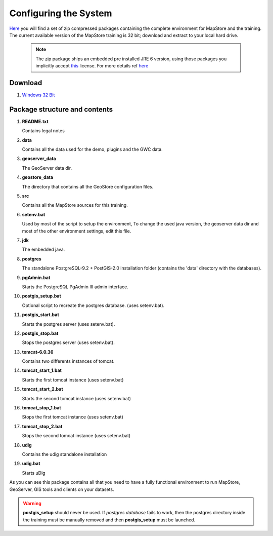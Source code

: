 .. module:: cippak.system_config
   :synopsis: Learn how to configure the system.

.. cippak.system_config:


Configuring the System
++++++++++++++++++++++

`Here <http://geoserver.geo-solutions.it/downloads/training/>`__ you will find a set of zip compressed packages containing the complete environment for MapStore and the training. The current available version of the MapStore training is 32 bit; download and extract to your local hard drive.

   .. note::  The zip package ships an embedded pre installed JRE 6 version, using those packages you implicitly accept `this <http://www.oracle.com/technetwork/java/javase/terms/license/index.html>`__ license. For more details ref `here <http://java.com/en/download/faq/distribution.xml>`__
   
Download
========

#. `Windows 32 Bit <http://geoserver.geo-solutions.it/downloads/training/windows/32/mapstore/Training-2.4.0-1-32.zip>`__

   
Package structure and contents
==============================

#.  **README.txt**

    Contains legal notes

#.  **data**

    Contains all the data used for the demo, plugins and the GWC data.
    
#.  **geoserver_data**

    The GeoServer data dir.
	
#.  **geostore_data**

    The directory that contains all the GeoStore configuration files.

#.  **src**

    Contains all the MapStore sources for this training.

#.  **setenv.bat**

    Used by most of the script to setup the environment, To change the used java version, the geoserver data dir and most of the other environment settings, edit this file.
    
#.  **jdk**

    The embedded java.
    
#.  **postgres**

    The standalone PostgreSQL-9.2 + PostGIS-2.0 installation folder (contains the 'data' directory with the databases).
    
#.  **pgAdmin.bat**

    Starts the PostgreSQL PgAdmin III admin interface.
    
#.  **postgis_setup.bat**

    Optional script to recreate the postgres database. (uses setenv.bat).
    
#.  **postgis_start.bat**

    Starts the postgres server (uses setenv.bat).
    
#.  **postgis_stop.bat**

    Stops the postgres server (uses setenv.bat).

#.  **tomcat-6.0.36**

    Contains two differents instances of tomcat.
    
#.  **tomcat_start_1.bat**

    Starts the first tomcat instance (uses setenv.bat)
    
#.  **tomcat_start_2.bat**

    Starts the second tomcat instance (uses setenv.bat)
    
#.  **tomcat_stop_1.bat**

    Stops the first tomcat instance (uses setenv.bat)
    
#.  **tomcat_stop_2.bat**

    Stops the second tomcat instance (uses setenv.bat)
    
#.  **udig**

    Contains the udig standalone installation
    
#.  **udig.bat**

    Starts uDig

As you can see this package contains all that you need to have a fully functional environment to run MapStore, GeoServer, GIS tools and clients on your datasets.

.. warning:: **postgis_setup** should never be used. If *postgres database* fails to work, then the postgres directory inside the training must be manually removed and then **postgis_setup** must be launched.